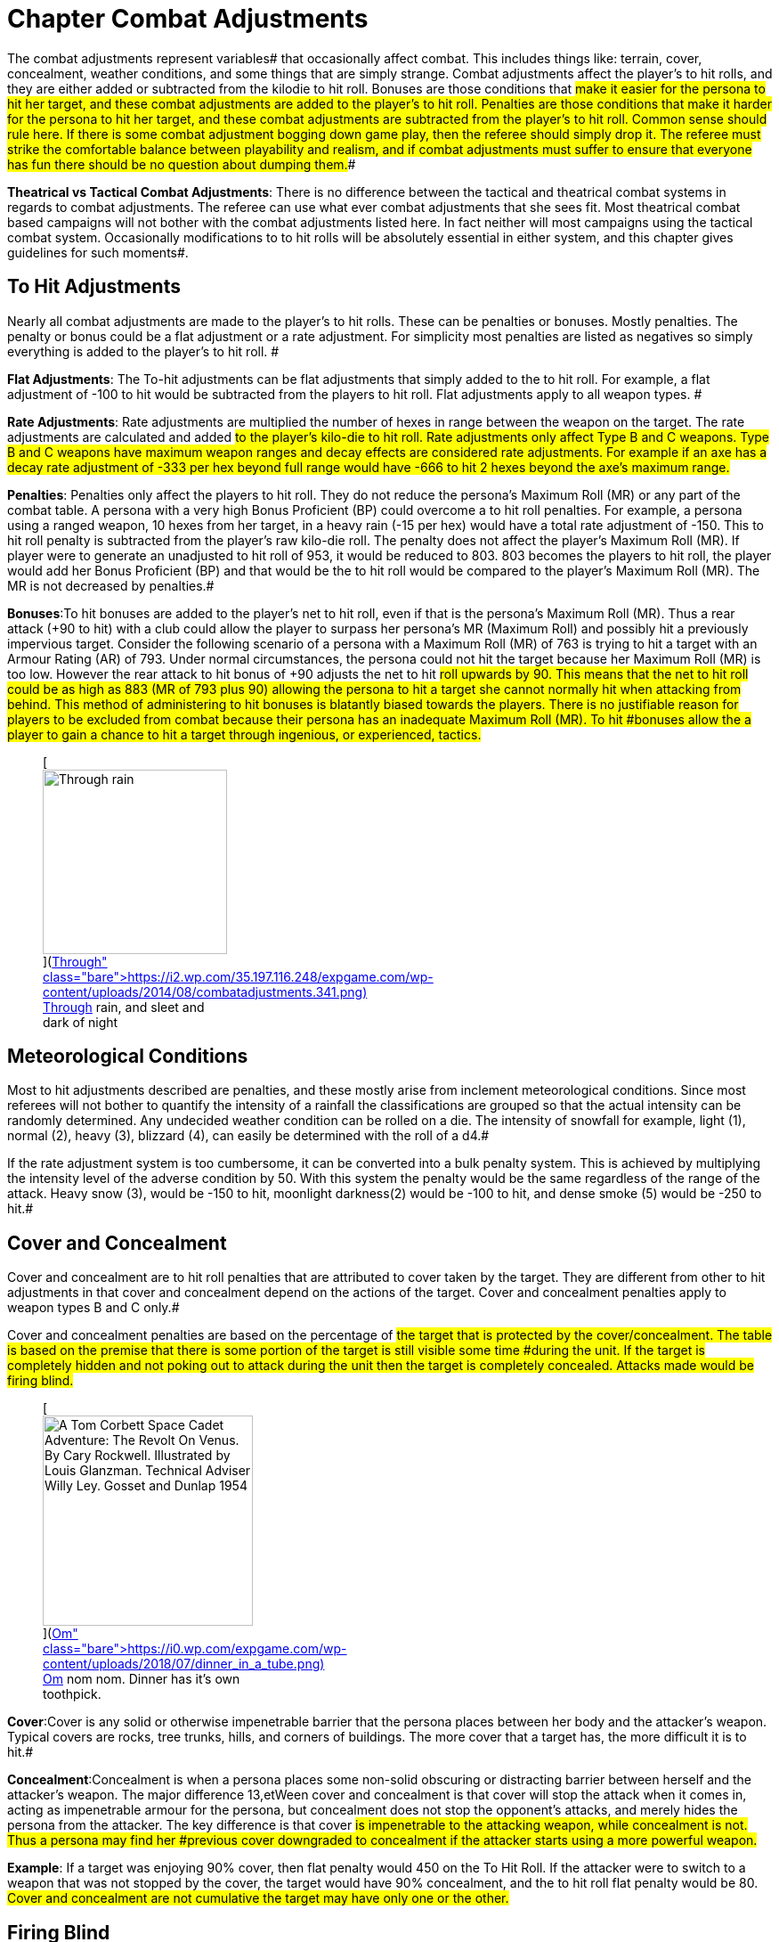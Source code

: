 = Chapter Combat Adjustments


The combat adjustments represent variables# that occasionally affect combat.
This includes things like: terrain, cover, concealment, weather conditions, and some things that are simply strange.
Combat adjustments affect the player's to hit rolls, and they are either added or subtracted from the kilodie to hit roll.
Bonuses are those conditions that #make it easier for the persona to hit her target, and these combat adjustments are added to the player's to hit roll.
Penalties are those conditions that make it harder for the persona to hit her target, and these combat adjustments are subtracted from the player's to hit roll.
Common sense should rule here.
If there is some combat adjustment bogging down game play, then the referee should simply drop it.
The referee must strike the comfortable balance between playability and realism, and if combat adjustments must suffer to ensure that everyone has fun there should be no question about dumping them.##

*Theatrical vs Tactical Combat Adjustments*: There is no difference between the tactical and theatrical combat systems in regards to combat adjustments.
The referee can use what ever combat adjustments that she sees fit.
Most theatrical combat based campaigns will not bother with the combat adjustments listed here.
In fact neither will most campaigns using the tactical combat system.
 Occasionally modifications to to hit rolls will be absolutely essential in either system, and this chapter gives guidelines for such moments#.

== To Hit Adjustments

Nearly all combat adjustments are made to the player's to hit rolls.
These can be penalties or bonuses.
Mostly penalties.
The penalty or bonus could be a flat adjustment or a rate adjustment.
For simplicity most penalties are listed as negatives so simply everything is added to the player's to hit roll.
#

*Flat Adjustments*:  The To-hit adjustments can be flat adjustments that simply added to the to hit roll.
For example, a flat adjustment of -100 to hit would be subtracted from the players to hit roll.
Flat adjustments apply to all weapon types.
#

*Rate Adjustments*: Rate adjustments are multiplied the number of hexes in range between the weapon on the target.
The rate adjustments are calculated and added #to the player's kilo-die to hit roll.__ __Rate adjustments only affect Type B and C weapons.
Type B and C weapons have maximum weapon ranges and decay effects are considered rate adjustments.
For example if an axe has a decay rate adjustment of -333 per hex beyond full range would have -666 to hit 2 hexes beyond the axe's maximum range.#

*Penalties*: Penalties only affect the players to hit roll.
They do not reduce the persona's Maximum Roll  (MR) or any part of the combat table.
A persona with a very high  Bonus Proficient (BP) could overcome a to hit roll penalties.
For example, a persona using a ranged weapon, 10 hexes from her target, in a heavy rain (-15 per hex) would have a total rate adjustment of -150.
This to hit roll penalty is subtracted from the player's raw kilo-die roll.
The penalty does not  affect the player's Maximum Roll (MR).
If player were to generate an unadjusted to hit roll of 953, it would be reduced to 803.
803 becomes the players to hit roll, the player would add her Bonus Proficient (BP) and that would be the to hit roll would be compared to the player's Maximum Roll (MR).
The MR is not decreased by penalties.#

*Bonuses*:To hit bonuses are added to the player's net to hit roll, even if that is the persona's Maximum Roll (MR).
Thus a rear attack (+90 to hit) with a club could allow the player to surpass her persona's MR (Maximum Roll) and possibly hit a previously impervious target.
Consider the following scenario of a persona  with a Maximum Roll (MR) of 763 is trying to hit a target with an Armour Rating (AR) of  793.
Under normal circumstances, the persona could not hit the target because her Maximum Roll (MR) is too low.
However the rear attack to hit bonus of +90 adjusts the net to hit #roll upwards by 90.
This means that the net to hit roll could be as high as 883 (MR of 793 plus 90) allowing the persona to hit a target she cannot normally hit when attacking from behind.
This method of administering to hit bonuses is blatantly biased towards the players.
There is no justifiable reason for players to be excluded from combat because their persona has an inadequate Maximum Roll (MR).
To hit #bonuses allow the a player to gain a chance to hit a target through ingenious, or experienced, tactics.#+++<figure id="attachment_2743" aria-describedby="caption-attachment-2743" style="width: 207px" class="wp-caption aligncenter">+++[image:https://i1.wp.com/35.197.116.248/expgame.com/wp-content/uploads/2014/08/combatadjustments.341-207x300.png?resize=207%2C300[Through rain, and sleet and dark of night...,207]](https://i2.wp.com/35.197.116.248/expgame.com/wp-content/uploads/2014/08/combatadjustments.341.png)+++<figcaption id="caption-attachment-2743" class="wp-caption-text">+++Through rain, and sleet and dark of night+++</figcaption>++++++</figure>+++

== Meteorological Conditions

Most to hit adjustments described are penalties, and these mostly arise from inclement meteorological conditions.
Since most referees will not bother to quantify the intensity of a rainfall the classifications are grouped so that the actual intensity can be randomly determined.
Any undecided weather condition can be rolled on a die.
The intensity of snowfall for example, light (1), normal (2), heavy (3), blizzard (4), can easily be determined with the roll of a d4.#

If the rate adjustment system is too cumbersome, it can be converted into a bulk penalty system.
This is achieved by multiplying the intensity level of the adverse condition by 50.
With this system the penalty would be the same regardless of the range of the attack.
Heavy snow (3), would be -150 to hit, moonlight darkness(2) would be -100 to hit, and dense smoke (5) would be -250 to hit.#

// insert table 346

// insert table 347

// insert table 348

// insert table 349

// insert table 350

// insert table 351

// insert table 352

// insert table 353

== Cover and Concealment

Cover and concealment are to hit roll penalties that are attributed to cover taken by the target.
They are different from other to hit adjustments in that cover and concealment depend on the actions of the target.
Cover and concealment penalties apply to weapon types B and C only.#

Cover and concealment penalties are based on the percentage of #the target that is protected by the cover/concealment.
The table is based on the premise that there is some portion of the target is still visible some time #during the unit.
If the target is completely hidden and not poking out to attack during the unit then the target is completely concealed.
Attacks made would be firing blind.#+++<figure id="attachment_10263" aria-describedby="caption-attachment-10263" style="width: 236px" class="wp-caption aligncenter">+++[image:https://i0.wp.com/expgame.com/wp-content/uploads/2018/07/dinner_in_a_tube-236x300.png?resize=236%2C300[A Tom Corbett Space Cadet Adventure: The Revolt On Venus.
By Cary Rockwell.
Illustrated by Louis Glanzman.
Technical Adviser Willy Ley.
Gosset and Dunlap 1954,236]](https://i0.wp.com/expgame.com/wp-content/uploads/2018/07/dinner_in_a_tube.png)+++<figcaption id="caption-attachment-10263" class="wp-caption-text">+++Om nom nom.
Dinner has it's own toothpick.+++</figcaption>++++++</figure>+++

*Cover*:Cover is any solid or otherwise impenetrable barrier that the persona places between her body and the attacker's weapon.
Typical covers are rocks, tree trunks, hills, and corners of buildings.
The more cover that a target has, the more difficult it is to hit.#

*Concealment*:Concealment is when a persona places some non-solid obscuring or distracting barrier between herself and the attacker's weapon.
The major difference 13,etWeen cover and concealment is that cover will stop the attack when it comes in, acting as impenetrable armour for the persona, but concealment does not stop the opponent's attacks, and merely hides the persona from the attacker.
The key difference is that cover #is impenetrable to the attacking weapon, while concealment is not.
Thus a persona may find her #previous cover downgraded to concealment if the attacker starts using a more powerful weapon.#

*Example*: If a target was enjoying 90% cover, then flat penalty would 450  on the To Hit Roll.
If the attacker were to switch to a weapon that was not stopped by the cover, the target would have 90% concealment, and the to hit roll flat penalty would be 80.
#Cover and concealment are not cumulative the target may have only one or the other.#

// insert table 354

== Firing Blind

Firing blind refers to attacks made against targets which are not visible, ones that have 100% cover or concealment.
Blind firing is also employed when the attacker cannot see her target due to smoke, #blindness, invisibility, tear gas, etc.
Firing blind is based on the principle that before the attacker can even try her to hit roll, she must first make a percentage roll to determine whether her attack will even warrant one.
The chance of getting a to hit roll depends on the target's size, and what information the attacker has about it.#

If the attacker knows the target is beyond a certain wall, can hear footsteps above, or if the target is just plain noisy, each attack has a #percentage chance of warranting a roll to hit.
This means that if a persona can hear an alien crunching through the bush outside her tent, she may fire a burst of automatic gunfire through the tent wall.
The ref, knowing the alien's size (say, Large), would give each burst a 16% chance to be near enough to allow the player a to hit roll.
If the roll #is successful, the player may roll kilo-dice to make her regular to hit roll against the alien's AR.#

This system is identical for type A, B and C weapons.
The referee must remember that a target with complete cover still cannot be hit;
weapon ranges still apply;
and attacks that do not even get a chance to hit still cost the persona ammunition.
Grenades, aerosols and bombs damage everything in their area of effect and so exact aim may not be necessary (see chapter 30, Grenades and Aerosol combat).#+++<figure id="attachment_10261" aria-describedby="caption-attachment-10261" style="width: 289px" class="wp-caption aligncenter">+++[image:https://i2.wp.com/expgame.com/wp-content/uploads/2018/07/space_bug_big-289x300.png?resize=289%2C300[Thrilling Wonder Stories, March 1941 Robert Arthur author Wallace Saaty Illustrator,289]](https://i0.wp.com/expgame.com/wp-content/uploads/2018/07/space_bug_big.png)+++<figcaption id="caption-attachment-10261" class="wp-caption-text">+++You may hit it, and still not damage it.+++</figcaption>++++++</figure>+++

// insert table 355

== Range Penalties

The range is the distance that the target is from the attacker.
It is determined by either a subjective estimate from the ref (such as in the theatrical combat system), table top measurement, or a count of the number of hexes from the attacker to the target (such as in the tactical combat system).
When counting hexes, the first hex is the one immediately in front of the attacker, and the last hex is the one containing the target.
Thus a target on an adjacent hex would be one hex away.#

There are no range penalties unless the target is further away than the maximum range of the weapon.
The maximum range of a weapon is determined by its construction.
Type A weapons (clubs, swords, etc).
are virtually useless when the opponent is out of reach.
Type B, and C weapons lose accuracy beyond a certain distance.
The tactical combat system has a rate adjustment that makes weapons rapidly less accurate for each hex beyond their efficient range.#

The Range of type B, and C weapons indicate the number of hexes the target can be from the attacker before penalties are issued.
If the target of a throwing axe is within 14 hexes there is no range penalty.
The Decay (-300 for the axe) of a weapon indicates how inaccurate the attack is once it is beyond the weapon's effective range.
The Decay is subtracted from the roll to hit for every hex beyond the weapon's range.
So if the axe attack just mentioned were 16 hexes from its target the to hit penalty would be -600.
The weapon with the longer range has a greater  Range value and a lower Decay Rate penalty.
If the target is within the weapon's range then there is no range penalty to speak of.
However there still could be Meteorologic penalties for every hex between the target and the weapon.
#

*Type A Weapons*: Thrusting and striking weapons can be used within the same hex as the attacker, and can reach out into any adjacent hex.
Thus any persona passing within #one hex of an opponent wielding a Type A weapon could be subject to an attack.
The referee may limit very long weapons (such as double handed swords, morning stars, and large flails) to use outside of the attacker's hex, and on occasion perhaps within a #two hex radius of attack (halberds and pole arms).
Combatants using very short weapons may find themselves limited to in hex combat.
More information about type A weapons can be found in chapter 28, Weapons.#

*Type B Weapons*: Non powered missile weapons cannot be used within the same hex as the attacker.
Their efficient range is listed in http://expgame.com/?page_id=300[Chapter 28: Weapons].
In the tactical combat system, this is the number of hexes free of decay rate penalties.
If a player wanted to hit a target that was 16 hexes away, with an axe, she would have a -600 penalty.
Note that several weapons which are not Type B weapons have given ranges on the table.
A more in depth discussion of type B weapon ranges is found  in http://expgame.com/?page_id=300[Chapter 28: Weapons].##

*Type C Weapons*: Powered missile weapons include any ranged weapon that is self powered, i.e., those which do not require physical action to inflict damage.
Any rifle, lazer, crossbow, or bizarre energy weapon is included in this category.
Type C weapons have no minimum range, and their ranges are much longer than type B weapons, and their decays are much lower.
Guns are artifacts and are detailed in http://expgame.com/?page_id=339[Chapter 46: Guns].#

== Movement Penalties#

Movement combat adjustments can become very cumbersome to calculate if the terrain is in any way varied.
The most efficient system is to #allow movement to proceed essentially unhindered until combat becomes touch and go, and then apply those movement adjustments that seem necessary.#

*Movement Differential*: To-hit adjustments based on movement apply only when the attacker and target have a difference in movement greater than 12 h/u.
Any attacks made at differential velocities above 12 h/u are penalized at the rate of -10 for each differential h/u.
A persona firing-on a creature flying 15 h/u faster than her would be penalized -150 on her roll to-hit.
Likewise, a persona attacking a stationary target from a vehicle moving 22 h/u (80 km/h) would have a -220 to hit penalty.
Robots and aliens that naturally attack at speeds where the velocity difference is greater than 12 h/u are not affected by this penalty if they are engaged in what could be considered a natural attack for that #persona.

*Crawling*:A persona can crawl at 1/4 her movement rate.
A persona cannot act while crawling, however crawling does offer protection from type B, and C attacks.
Crawling accounts as 50% cover from ranged attacks, this offers a flat penalty of -125 on the attacker's to hit roll.
However if a type A attack is launched against a crawling target, the attacker will earn a to hit bonus of +165 (considered prone).#

*Crouching*:A persona can move in a crouched position at 1/2 her movement rate.
Crouching personas can act normally except that type A weapons cannot be used, type B weapons have a -200 flat to hit penalty, and type C weapons have a -75 flat to hit penalty.
Crouching is generally used for cover from type B and C ranged attacks.
Crouching offers 33% cover, which converts to a flat penalty of -80 on the attacker's to hit roll#.

*Rolling*:Personas can roll ap1 h/u.
A persona who is encumbered can only roll by completing successive Normal (1d20) PSTR attribute rolls.
An encumbered persona cannot act while rolling, whereas an unencumbered persona can attack with a type C weapon only with a flat penalty of -210 to hit.
It also should be noted that some substances cannot be rolled #through.

*Climbing*:Any target engaged in careful vertical climbing is considered a prone target, and the flat to hit bonus is +666.
There are several modes of frantic combat climbing that are not near as efficient as regular climbing, but offer better cover.
These are discussed in chapter 12, Time and Movement.
If the target is free climbing, climbing a rope, or climbing a ladder then there is a flat +165 to hit roll bonus.
#

*Dekes and Dodges*:Players will often attempt to have their personas dodge, deke or avoid particular attacks.
The referee's interpretation of such descriptive role playing is entirely personal.
Mercenaries can bolster their armour rating by carrying out such maneuvers;
but other classes are not combat trained, and therefore cannot dodge attacks.
It is assumed that they will be taking every reasonable action that will keep themselves from getting hit.
If they don't want to engage in combat then they should run away.#

*Attacking While Prone*:Prone is an immobile, tactically-minded, face down position.
The prone persona is restricted to attacking #with Type C weapons, but enjoys 90% concealment from type C attacks.
Seated, squatting or reclining personas can attack normally with a type C weapons, but will suffer a flat penalty -100 to hit with type A or B weapons.#

*Further Points*:The to hit roll adjustments listed should cover any eventuality that the expedition may encounter.
There is, of course, always the exception.
This is when the ref must improvise, and create her own to hit adjustments.
This should not be done haphazardly.
The emotion of the moment will always affect the final decision.
Before announcing a bizarre to hit adjustment, ask yourself why, and be prepared to defend it.
Once #the decision is made, it is final.
No roll can be re-rolled, and the ref must be prepared to live with that decision for all eternity.
No pressure.#

